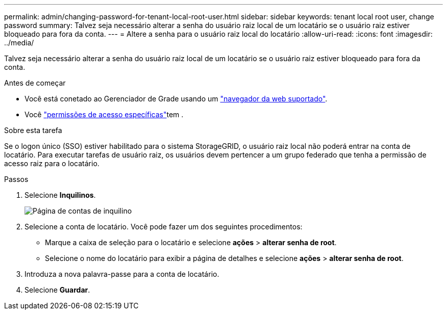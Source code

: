 ---
permalink: admin/changing-password-for-tenant-local-root-user.html 
sidebar: sidebar 
keywords: tenant local root user, change password 
summary: Talvez seja necessário alterar a senha do usuário raiz local de um locatário se o usuário raiz estiver bloqueado para fora da conta. 
---
= Altere a senha para o usuário raiz local do locatário
:allow-uri-read: 
:icons: font
:imagesdir: ../media/


[role="lead"]
Talvez seja necessário alterar a senha do usuário raiz local de um locatário se o usuário raiz estiver bloqueado para fora da conta.

.Antes de começar
* Você está conetado ao Gerenciador de Grade usando um link:../admin/web-browser-requirements.html["navegador da web suportado"].
* Você link:admin-group-permissions.html["permissões de acesso específicas"]tem .


.Sobre esta tarefa
Se o logon único (SSO) estiver habilitado para o sistema StorageGRID, o usuário raiz local não poderá entrar na conta de locatário. Para executar tarefas de usuário raiz, os usuários devem pertencer a um grupo federado que tenha a permissão de acesso raiz para o locatário.

.Passos
. Selecione *Inquilinos*.
+
image::../media/tenant_accounts_page.png[Página de contas de inquilino]

. Selecione a conta de locatário. Você pode fazer um dos seguintes procedimentos:
+
** Marque a caixa de seleção para o locatário e selecione *ações* > *alterar senha de root*.
** Selecione o nome do locatário para exibir a página de detalhes e selecione *ações* > *alterar senha de root*.


. Introduza a nova palavra-passe para a conta de locatário.
. Selecione *Guardar*.

